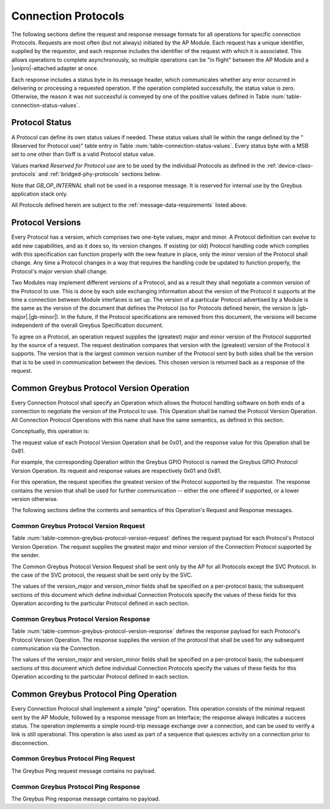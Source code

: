 Connection Protocols
====================

The following sections define the request and response message formats
for all operations for specific connection Protocols. Requests are
most often (but not always) initiated by the AP Module. Each request has a
unique identifier, supplied by the requestor, and each response
includes the identifier of the request with which it is associated.
This allows operations to complete asynchronously, so multiple
operations can be "in flight" between the AP Module and a |unipro|-attached
adapter at once.

Each response includes a status byte in its message header, which
communicates whether any error occurred in delivering or processing a
requested operation. If the operation completed successfully, the
status value is zero.  Otherwise, the reason it was not successful is
conveyed by one of the positive values defined in Table
:num:`table-connection-status-values`.

.. _greybus-protocol-error-codes:

Protocol Status
---------------

A Protocol can define its own status values if needed. These status
values shall lie within the range defined by the "(Reserved for
Protocol use)" table entry in Table
:num:`table-connection-status-values`. Every status byte with a MSB set
to one other than 0xff is a valid Protocol status value.

.. figtable::
    :nofig:
    :label: table-connection-status-values
    :caption: Connection Status Values
    :spec: l c l

    ============================  ===============  =======================
    Status                        Value            Meaning
    ============================  ===============  =======================
    GB_OP_SUCCESS                 0x00             Operation completed successfully
    GB_OP_INTERRUPTED             0x01             Operation processing was interrupted
    GB_OP_TIMEOUT                 0x02             Operation processing timed out
    GB_OP_NO_MEMORY               0x03             Memory exhaustion prevented operation completion
    GB_OP_PROTOCOL_BAD            0x04             Protocol is not supported by this Greybus implementation
    GB_OP_OVERFLOW                0x05             Request message was too large
    GB_OP_INVALID                 0x06             Invalid argument supplied
    GB_OP_RETRY                   0x07             Request should be retried
    GB_OP_NONEXISTENT             0x08             The device does not exist
    Reserved                      0x09 to 0x7f     Reserved for future use
    Reserved for Protocol use     0x80 to 0xfd     Status defined by the Protocol in use
    GB_OP_UNKNOWN_ERROR           0xfe             Unknown error occured
    GB_OP_INTERNAL                0xff             Invalid initial value.
    ============================  ===============  =======================

Values marked *Reserved for Protocol use* are to be used by the
individual Protocols as defined in the :ref:`device-class-protocols` and
:ref:`bridged-phy-protocols` sections below.

Note that *GB_OP_INTERNAL* shall not be used in a response message. It
is reserved for internal use by the Greybus application stack only.

All Protocols defined herein are subject to the
:ref:`message-data-requirements` listed above.

.. _greybus-protocol-version:

Protocol Versions
-----------------

Every Protocol has a version, which comprises two one-byte values,
major and minor. A Protocol definition can evolve to add new
capabilities, and as it does so, its version changes. If existing (or
old) Protocol handling code which complies with this specification can
function properly with the new feature in place, only the minor
version of the Protocol shall change. Any time a Protocol changes in a
way that requires the handling code be updated to function properly,
the Protocol's major version shall change.

Two Modules may implement different versions of a Protocol, and as a
result they shall negotiate a common version of the Protocol to
use. This is done by each side exchanging information about the
version of the Protocol it supports at the time a connection
between Module interfaces is set up.
The version of a particular Protocol advertised by a
Module is the same as the version of the document that defines the
Protocol (so for Protocols defined herein, the version is |gb-major|.\
|gb-minor|).  In the future, if the Protocol specifications are removed from
this document, the versions will become independent of the
overall Greybus Specification document.

To agree on a Protocol, an operation request supplies the (greatest)
major and minor version of the Protocol supported by the source of a
request. The request destination compares that version with the
(greatest) version of the Protocol it supports.  The version that is the
largest common version number of the Protocol sent by both sides shall
be the version that is to be used in communication between the devices.
This chosen version is returned back as a response of the
request.

.. _greybus-protocol-version-operation:

Common Greybus Protocol Version Operation
-----------------------------------------

Every Connection Protocol shall specify an Operation which allows the
Protocol handling software on both ends of a connection to negotiate
the version of the Protocol to use. This Operation shall be named the
Protocol Version Operation. All Connection Protocol Operations with
this name shall have the same semantics, as defined in this section.

Conceptually, this operation is:

.. c:function:: int version(u8 offer_major, u8 offer_minor, u8 *major, u8 *minor);

    Negotiates the major and minor version of the Protocol used for
    communication over the connection.  The requestor offers the
    version of the Protocol it supports.  The respondent replies with
    the version that will be used - either the one offered if
    supported, or its own (lower) version otherwise.

The request value of each Protocol Version Operation shall be 0x01,
and the response value for this Operation shall be 0x81.

For example, the corresponding Operation within the Greybus GPIO
Protocol is named the Greybus GPIO Protocol Version Operation. Its
request and response values are respectively 0x01 and 0x81.

For this operation, the request specifies the greatest version of the
Protocol supported by the requestor.  The response contains the
version that shall be used for further communication -- either the one
offered if supported, or a lower version otherwise.

The following sections define the contents and semantics of this
Operation's Request and Response messages.

Common Greybus Protocol Version Request
~~~~~~~~~~~~~~~~~~~~~~~~~~~~~~~~~~~~~~~

Table :num:`table-common-greybus-protocol-version-request` defines the
request payload for each Protocol's Protocol Version Operation. The
request supplies the greatest major and minor version of the
Connection Protocol supported by the sender.

The Common Greybus Protocol Version Request shall be sent only by the
AP for all Protocols except the SVC Protocol. In the case of the SVC
protocol, the request shall be sent only by the SVC.

.. figtable::
    :nofig:
    :label: table-common-greybus-protocol-version-request
    :caption: Common Greybus Protocol Version Request
    :spec: l l c c l

    =======  ==============  ======  ========  ==============================
    Offset   Field           Size    Value     Description
    =======  ==============  ======  ========  ==============================
    0        version_major   1       Number    Offered Protocol major version
    1        version_minor   1       Number    Offered Protocol minor version
    =======  ==============  ======  ========  ==============================

..

The values of the version_major and version_minor fields shall be
specified on a per-protocol basis; the subsequent sections of this
document which define individual Connection Protocols specify the
values of these fields for this Operation according to the particular
Protocol defined in each section.

Common Greybus Protocol Version Response
~~~~~~~~~~~~~~~~~~~~~~~~~~~~~~~~~~~~~~~~

Table :num:`table-common-greybus-protocol-version-response` defines
the response payload for each Protocol's Protocol Version
Operation. The response supplies the version of the protocol that
shall be used for any subsequent communication via the Connection.

.. figtable::
   :nofig:
   :label: table-common-greybus-protocol-version-response
   :caption: Common Greybus Protocol Version Request
   :spec: l l c c l

   =======  ==============  ======  ========  ==============================
   Offset   Field           Size    Value     Description
   =======  ==============  ======  ========  ==============================
   0        version_major   1       Number    Offered Protocol major version
   1        version_minor   1       Number    Offered Protocol minor version
   =======  ==============  ======  ========  ==============================

..

The values of the version_major and version_minor fields shall be
specified on a per-protocol basis; the subsequent sections of this
document which define individual Connection Protocols specify the
values of these fields for this Operation according to the particular
Protocol defined in each section.

.. _greybus-protocol-ping-operation:

Common Greybus Protocol Ping Operation
--------------------------------------

Every Connection Protocol shall implement a simple "ping"
operation.  This operation consists of the minimal request sent by
the AP Module, followed by a response message from an Interface; the
response always indicates a success status.  The operation
implements a simple round-trip message exchange over a connection,
and can be used to verify a link is still operational.  This
operation is also used as part of a sequence that quiesces activity
on a connection prior to disconnection.

Common Greybus Protocol Ping Request
~~~~~~~~~~~~~~~~~~~~~~~~~~~~~~~~~~~~

The Greybus Ping request message contains no payload.

Common Greybus Protocol Ping Response
~~~~~~~~~~~~~~~~~~~~~~~~~~~~~~~~~~~~~

The Greybus Ping response message contains no payload.
